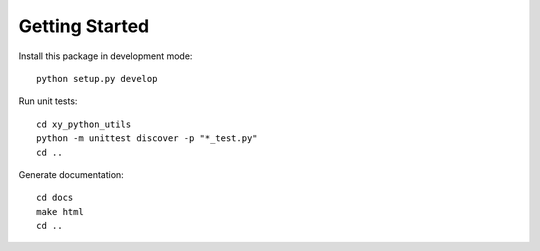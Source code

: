 Getting Started
===============

Install this package in development mode::

  python setup.py develop

Run unit tests::

  cd xy_python_utils
  python -m unittest discover -p "*_test.py"
  cd ..

Generate documentation::

  cd docs
  make html
  cd ..
